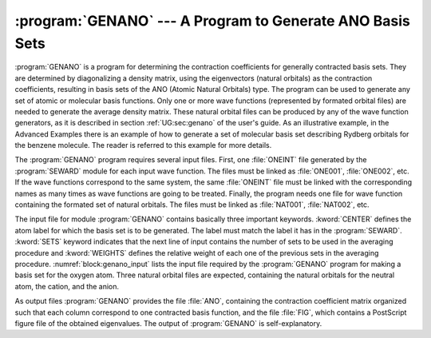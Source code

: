 .. index::
   single: Program; GENANO
   single: GENANO
   single: Basis set; Generation
   single: Basis set; Atomic Natural Orbitals

.. _TUT\:sec\:genano:

:program:`GENANO` --- A Program to Generate ANO Basis Sets
==========================================================

:program:`GENANO` is a program for determining the contraction coefficients for
generally contracted basis sets. They are determined by diagonalizing a density
matrix, using the eigenvectors (natural orbitals) as the contraction
coefficients, resulting in basis sets of the ANO (Atomic Natural Orbitals) type.
The program can be used to generate any set of atomic or molecular basis
functions. Only one or more wave functions (represented by formated orbital
files) are needed to generate the average density matrix. These natural orbital
files can be produced by any of the wave function generators, as it is described
in section :ref:`UG:sec:genano` of the user's guide. As an illustrative example,
in the Advanced Examples there is an example of how to
generate a set of molecular basis set describing Rydberg orbitals for the
benzene molecule. The reader is referred to this example for more details.

The :program:`GENANO` program requires several input files. First, one
:file:`ONEINT` file generated by the :program:`SEWARD` module for each input wave
function. The files must be linked as :file:`ONE001`, :file:`ONE002`, etc. If the
wave functions correspond to the same system, the same :file:`ONEINT` file must
be linked with the corresponding names as many times as wave functions are
going to be treated. Finally, the program needs one file for wave function
containing the formated set of natural orbitals. The files must be linked as
:file:`NAT001`, :file:`NAT002`, etc.

The input file for module :program:`GENANO` contains basically three important
keywords. :kword:`CENTER` defines the atom label for which the basis set is to
be generated. The label must match the label it has in the :program:`SEWARD`.
:kword:`SETS` keyword indicates that the next line of input contains the
number of sets to be used in the averaging procedure and :kword:`WEIGHTS`
defines the relative weight of each one of the previous sets in the averaging
procedure. :numref:`block:genano_input` lists the input file required by the
:program:`GENANO` program for making a basis set for the oxygen atom. Three
natural orbital files are expected, containing the natural orbitals for the
neutral atom, the cation, and the anion.

.. code-block:: none
   :caption: Sample input requesting the :program:`GENANO` module to
             average three sets of natural orbitals on the oxygen atom.
   :name: block:genano_input

   &GENANO
   Title= Oxygen atom basis set: O/O+/O-
   Center= O
   Sets= 3
   Weights= 0.50 0.25 0.25

As output files :program:`GENANO` provides the file :file:`ANO`,
containing the contraction coefficient matrix organized such that each column
correspond to one contracted basis function, and the file :file:`FIG`, which
contains a PostScript figure file of the obtained eigenvalues. The output of
:program:`GENANO` is self-explanatory.
